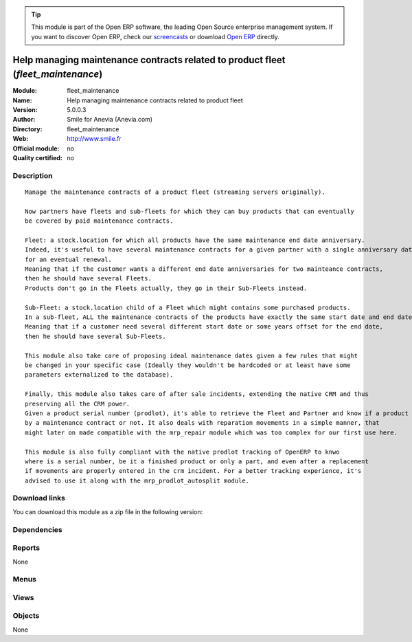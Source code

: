 
.. i18n: .. module:: fleet_maintenance
.. i18n:     :synopsis: Help managing maintenance contracts related to product fleet 
.. i18n:     :noindex:
.. i18n: .. 

.. module:: fleet_maintenance
    :synopsis: Help managing maintenance contracts related to product fleet 
    :noindex:
.. 

.. i18n: .. raw:: html
.. i18n: 
.. i18n:       <br />
.. i18n:     <link rel="stylesheet" href="../_static/hide_objects_in_sidebar.css" type="text/css" />

.. raw:: html

      <br />
    <link rel="stylesheet" href="../_static/hide_objects_in_sidebar.css" type="text/css" />

.. i18n: .. tip:: This module is part of the Open ERP software, the leading Open Source 
.. i18n:   enterprise management system. If you want to discover Open ERP, check our 
.. i18n:   `screencasts <http://openerp.tv>`_ or download 
.. i18n:   `Open ERP <http://openerp.com>`_ directly.

.. tip:: This module is part of the Open ERP software, the leading Open Source 
  enterprise management system. If you want to discover Open ERP, check our 
  `screencasts <http://openerp.tv>`_ or download 
  `Open ERP <http://openerp.com>`_ directly.

.. i18n: .. raw:: html
.. i18n: 
.. i18n:     <div class="js-kit-rating" title="" permalink="" standalone="yes" path="/fleet_maintenance"></div>
.. i18n:     <script src="http://js-kit.com/ratings.js"></script>

.. raw:: html

    <div class="js-kit-rating" title="" permalink="" standalone="yes" path="/fleet_maintenance"></div>
    <script src="http://js-kit.com/ratings.js"></script>

.. i18n: Help managing maintenance contracts related to product fleet (*fleet_maintenance*)
.. i18n: ==================================================================================
.. i18n: :Module: fleet_maintenance
.. i18n: :Name: Help managing maintenance contracts related to product fleet
.. i18n: :Version: 5.0.0.3
.. i18n: :Author: Smile for Anevia (Anevia.com)
.. i18n: :Directory: fleet_maintenance
.. i18n: :Web: http://www.smile.fr
.. i18n: :Official module: no
.. i18n: :Quality certified: no

Help managing maintenance contracts related to product fleet (*fleet_maintenance*)
==================================================================================
:Module: fleet_maintenance
:Name: Help managing maintenance contracts related to product fleet
:Version: 5.0.0.3
:Author: Smile for Anevia (Anevia.com)
:Directory: fleet_maintenance
:Web: http://www.smile.fr
:Official module: no
:Quality certified: no

.. i18n: Description
.. i18n: -----------

Description
-----------

.. i18n: ::
.. i18n: 
.. i18n:   Manage the maintenance contracts of a product fleet (streaming servers originally).
.. i18n:   
.. i18n:   Now partners have fleets and sub-fleets for which they can buy products that can eventually
.. i18n:   be covered by paid maintenance contracts.
.. i18n:   
.. i18n:   Fleet: a stock.location for which all products have the same maintenance end date anniversary.
.. i18n:   Indeed, it's useful to have several maintenance contracts for a given partner with a single anniversary date
.. i18n:   for an eventual renewal.
.. i18n:   Meaning that if the customer wants a different end date anniversaries for two mainteance contracts,
.. i18n:   then he should have several Fleets.
.. i18n:   Products don't go in the Fleets actually, they go in their Sub-Fleets instead.
.. i18n:   
.. i18n:   Sub-Fleet: a stock.location child of a Fleet which might contains some purchased products.
.. i18n:   In a sub-fleet, ALL the maintenance contracts of the products have exactly the same start date and end date.
.. i18n:   Meaning that if a customer need several different start date or some years offset for the end date,
.. i18n:   then he should have several Sub-Fleets.
.. i18n:   
.. i18n:   This module also take care of proposing ideal maintenance dates given a few rules that might
.. i18n:   be changed in your specific case (Ideally they wouldn't be hardcoded or at least have some
.. i18n:   parameters externalized to the database).
.. i18n:   
.. i18n:   Finally, this module also takes care of after sale incidents, extending the native CRM and thus
.. i18n:   preserving all the CRM power.
.. i18n:   Given a product serial number (prodlot), it's able to retrieve the Fleet and Partner and know if a product is still covered
.. i18n:   by a maintenance contract or not. It also deals with reparation movements in a simple manner, that
.. i18n:   might later on made compatible with the mrp_repair module which was too complex for our first use here. 
.. i18n:   
.. i18n:   This module is also fully compliant with the native prodlot tracking of OpenERP to knwo
.. i18n:   where is a serial number, be it a finished product or only a part, and even after a replacement
.. i18n:   if movements are properly entered in the crm incident. For a better tracking experience, it's
.. i18n:   advised to use it along with the mrp_prodlot_autosplit module.

::

  Manage the maintenance contracts of a product fleet (streaming servers originally).
  
  Now partners have fleets and sub-fleets for which they can buy products that can eventually
  be covered by paid maintenance contracts.
  
  Fleet: a stock.location for which all products have the same maintenance end date anniversary.
  Indeed, it's useful to have several maintenance contracts for a given partner with a single anniversary date
  for an eventual renewal.
  Meaning that if the customer wants a different end date anniversaries for two mainteance contracts,
  then he should have several Fleets.
  Products don't go in the Fleets actually, they go in their Sub-Fleets instead.
  
  Sub-Fleet: a stock.location child of a Fleet which might contains some purchased products.
  In a sub-fleet, ALL the maintenance contracts of the products have exactly the same start date and end date.
  Meaning that if a customer need several different start date or some years offset for the end date,
  then he should have several Sub-Fleets.
  
  This module also take care of proposing ideal maintenance dates given a few rules that might
  be changed in your specific case (Ideally they wouldn't be hardcoded or at least have some
  parameters externalized to the database).
  
  Finally, this module also takes care of after sale incidents, extending the native CRM and thus
  preserving all the CRM power.
  Given a product serial number (prodlot), it's able to retrieve the Fleet and Partner and know if a product is still covered
  by a maintenance contract or not. It also deals with reparation movements in a simple manner, that
  might later on made compatible with the mrp_repair module which was too complex for our first use here. 
  
  This module is also fully compliant with the native prodlot tracking of OpenERP to knwo
  where is a serial number, be it a finished product or only a part, and even after a replacement
  if movements are properly entered in the crm incident. For a better tracking experience, it's
  advised to use it along with the mrp_prodlot_autosplit module.

.. i18n: Download links
.. i18n: --------------

Download links
--------------

.. i18n: You can download this module as a zip file in the following version:

You can download this module as a zip file in the following version:

.. i18n:   * `trunk <http://www.openerp.com/download/modules/trunk/fleet_maintenance.zip>`_

  * `trunk <http://www.openerp.com/download/modules/trunk/fleet_maintenance.zip>`_

.. i18n: Dependencies
.. i18n: ------------

Dependencies
------------

.. i18n:  * :mod:`base`
.. i18n:  * :mod:`product`
.. i18n:  * :mod:`stock`
.. i18n:  * :mod:`sale`
.. i18n:  * :mod:`crm_configuration`
.. i18n:  * :mod:`account`
.. i18n:  * :mod:`delivery`

 * :mod:`base`
 * :mod:`product`
 * :mod:`stock`
 * :mod:`sale`
 * :mod:`crm_configuration`
 * :mod:`account`
 * :mod:`delivery`

.. i18n: Reports
.. i18n: -------

Reports
-------

.. i18n: None

None

.. i18n: Menus
.. i18n: -------

Menus
-------

.. i18n:  * Fleets
.. i18n:  * Fleets/Fleet Maintenance Contracts
.. i18n:  * Fleets/Fleets
.. i18n:  * Fleets/Fleet Extensions
.. i18n:  * Fleets/Production Lots
.. i18n:  * Fleets/Fleets/All Fleets
.. i18n:  * Fleets/Fleets/New Fleet
.. i18n:  * Fleets/Fleet Extensions/All Sub Fleets
.. i18n:  * Fleets/Fleet Extensions/New Fleet Extension
.. i18n:  * Fleets/Fleet Maintenance Contracts/All Maintenance Orders
.. i18n:  * Fleets/Fleet Maintenance Contracts/New Maintenance quotation
.. i18n:  * Fleets/Fleet Incidents
.. i18n:  * Fleets/Fleet Incidents/All Fleet Incidents
.. i18n:  * Fleets/Fleet Incidents/New Fleet Incident

 * Fleets
 * Fleets/Fleet Maintenance Contracts
 * Fleets/Fleets
 * Fleets/Fleet Extensions
 * Fleets/Production Lots
 * Fleets/Fleets/All Fleets
 * Fleets/Fleets/New Fleet
 * Fleets/Fleet Extensions/All Sub Fleets
 * Fleets/Fleet Extensions/New Fleet Extension
 * Fleets/Fleet Maintenance Contracts/All Maintenance Orders
 * Fleets/Fleet Maintenance Contracts/New Maintenance quotation
 * Fleets/Fleet Incidents
 * Fleets/Fleet Incidents/All Fleet Incidents
 * Fleets/Fleet Incidents/New Fleet Incident

.. i18n: Views
.. i18n: -----

Views
-----

.. i18n:  * \* INHERIT product.form.fleet_maintenance.inherit (form)
.. i18n:  * \* INHERIT product.form.fleet_maintenance.inherit2 (form)
.. i18n:  * \* INHERIT product.form.fleet_maintenance.inherit3 (form)
.. i18n:  * \* INHERIT sale.order.form.fleet_maintenance.inherit (form)
.. i18n:  * \* INHERIT sale.order.form.fleet_maintenance2.inherit (form)
.. i18n:  * \* INHERIT sale.order.form.fleet_maintenance3.inherit (form)
.. i18n:  * \* INHERIT sale.order.form.fleet_maintenance4.inherit (form)
.. i18n:  * \* INHERIT sale.order.form.fleet_maintenance5.inherit (form)
.. i18n:  * \* INHERIT account.invoice.line.form.fleet_maintenace.inherit (form)
.. i18n:  * \* INHERIT account.invoice.line.tree.fleet_maintenace.inherit (tree)
.. i18n:  * account.invoice.line.calendar.fleet_maintenace.inherit (calendar)
.. i18n:  * stock.location.fleet.form.fleet_maintenance (form)
.. i18n:  * stock.location.fleet.form.sub_fleet_maintenance (form)
.. i18n:  * fleet_maintenance.tree (tree)
.. i18n:  * sub_fleet.tree (tree)
.. i18n:  * \* INHERIT stock.location.tree (tree)
.. i18n:  * stock.picking.incident.form (form)
.. i18n:  * \* INHERIT res.partner.form.fleet_maintenance.inherit (form)
.. i18n:  * \* INHERIT account.analytic.line.fleet_form (form)
.. i18n:  * crm.case.form.fleet_maintenance (form)
.. i18n:  * crm.case.tree.fleet_maintenance (tree)

 * \* INHERIT product.form.fleet_maintenance.inherit (form)
 * \* INHERIT product.form.fleet_maintenance.inherit2 (form)
 * \* INHERIT product.form.fleet_maintenance.inherit3 (form)
 * \* INHERIT sale.order.form.fleet_maintenance.inherit (form)
 * \* INHERIT sale.order.form.fleet_maintenance2.inherit (form)
 * \* INHERIT sale.order.form.fleet_maintenance3.inherit (form)
 * \* INHERIT sale.order.form.fleet_maintenance4.inherit (form)
 * \* INHERIT sale.order.form.fleet_maintenance5.inherit (form)
 * \* INHERIT account.invoice.line.form.fleet_maintenace.inherit (form)
 * \* INHERIT account.invoice.line.tree.fleet_maintenace.inherit (tree)
 * account.invoice.line.calendar.fleet_maintenace.inherit (calendar)
 * stock.location.fleet.form.fleet_maintenance (form)
 * stock.location.fleet.form.sub_fleet_maintenance (form)
 * fleet_maintenance.tree (tree)
 * sub_fleet.tree (tree)
 * \* INHERIT stock.location.tree (tree)
 * stock.picking.incident.form (form)
 * \* INHERIT res.partner.form.fleet_maintenance.inherit (form)
 * \* INHERIT account.analytic.line.fleet_form (form)
 * crm.case.form.fleet_maintenance (form)
 * crm.case.tree.fleet_maintenance (tree)

.. i18n: Objects
.. i18n: -------

Objects
-------

.. i18n: None

None
